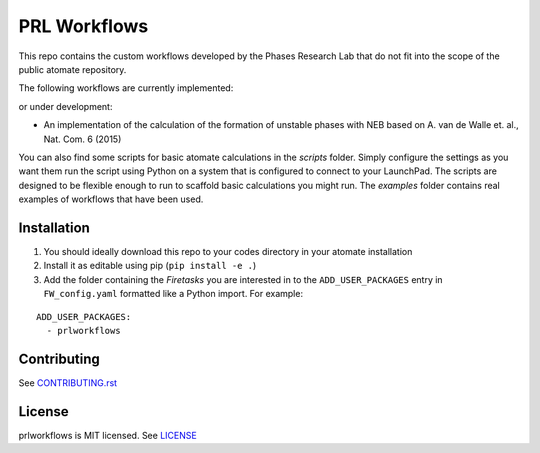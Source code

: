 =============
PRL Workflows
=============

This repo contains the custom workflows developed by the Phases Research Lab that do not fit into the scope of the public atomate repository.

The following workflows are currently implemented:

or under development:

- An implementation of the calculation of the formation of unstable phases with NEB based on A. van de Walle et. al., Nat. Com. 6 (2015)

You can also find some scripts for basic atomate calculations in the `scripts` folder. Simply configure the settings as you want them run the script using Python on a system that is configured to connect to your LaunchPad. The scripts are designed to be flexible enough to run to scaffold basic calculations you might run. The `examples` folder contains real examples of workflows that have been used.

Installation
------------

1. You should ideally download this repo to your codes directory in your atomate installation 
2. Install it as editable using pip (``pip install -e .``)
3. Add the folder containing the *Firetasks* you are interested in to the ``ADD_USER_PACKAGES`` entry in ``FW_config.yaml`` formatted like a Python import. For example:

::

    ADD_USER_PACKAGES:
      - prlworkflows

Contributing
------------

See CONTRIBUTING.rst_

.. _CONTRIBUTING.rst: CONTRIBUTING.rst

License
-------

prlworkflows is MIT licensed. See LICENSE_

.. _LICENSE: LICENSE
